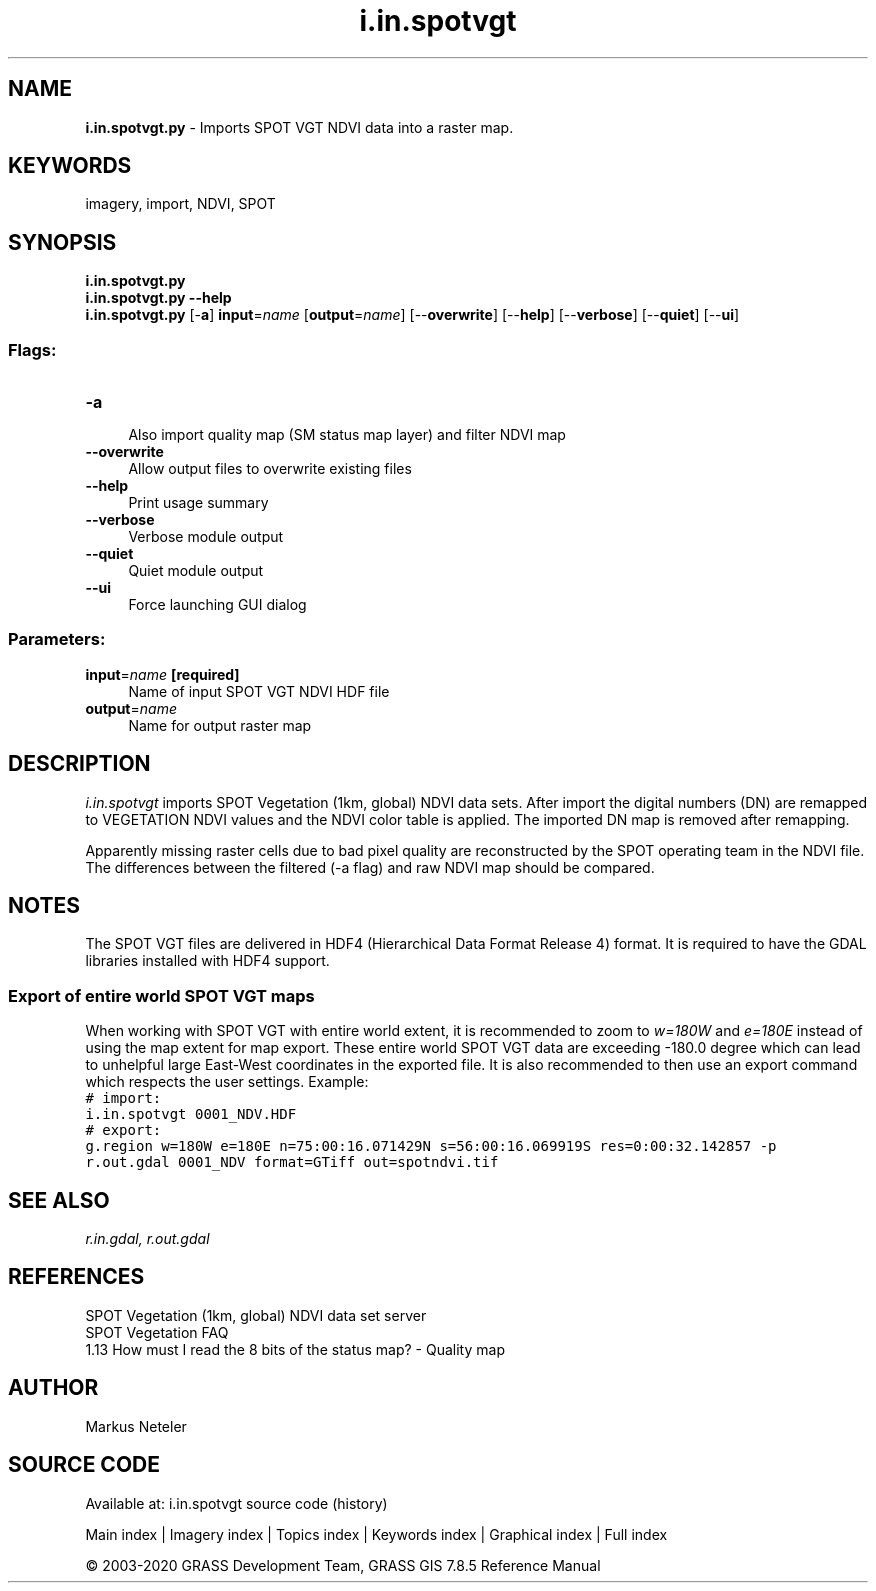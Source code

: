 .TH i.in.spotvgt 1 "" "GRASS 7.8.5" "GRASS GIS User's Manual"
.SH NAME
\fI\fBi.in.spotvgt.py\fR\fR  \- Imports SPOT VGT NDVI data into a raster map.
.SH KEYWORDS
imagery, import, NDVI, SPOT
.SH SYNOPSIS
\fBi.in.spotvgt.py\fR
.br
\fBi.in.spotvgt.py \-\-help\fR
.br
\fBi.in.spotvgt.py\fR [\-\fBa\fR] \fBinput\fR=\fIname\fR  [\fBoutput\fR=\fIname\fR]   [\-\-\fBoverwrite\fR]  [\-\-\fBhelp\fR]  [\-\-\fBverbose\fR]  [\-\-\fBquiet\fR]  [\-\-\fBui\fR]
.SS Flags:
.IP "\fB\-a\fR" 4m
.br
Also import quality map (SM status map layer) and filter NDVI map
.IP "\fB\-\-overwrite\fR" 4m
.br
Allow output files to overwrite existing files
.IP "\fB\-\-help\fR" 4m
.br
Print usage summary
.IP "\fB\-\-verbose\fR" 4m
.br
Verbose module output
.IP "\fB\-\-quiet\fR" 4m
.br
Quiet module output
.IP "\fB\-\-ui\fR" 4m
.br
Force launching GUI dialog
.SS Parameters:
.IP "\fBinput\fR=\fIname\fR \fB[required]\fR" 4m
.br
Name of input SPOT VGT NDVI HDF file
.IP "\fBoutput\fR=\fIname\fR" 4m
.br
Name for output raster map
.SH DESCRIPTION
\fIi.in.spotvgt\fR imports SPOT Vegetation (1km, global) NDVI data sets.
After import the digital numbers (DN) are remapped to VEGETATION NDVI
values and the NDVI color table is applied. The imported DN map is
removed after remapping.
.PP
Apparently missing raster cells due to bad pixel quality are reconstructed
by the SPOT operating team in the NDVI file. The differences between the
filtered (\-a flag) and raw NDVI map should be compared.
.SH NOTES
The SPOT VGT files are delivered in HDF4 (Hierarchical Data Format Release 4)
format. It is required to have the GDAL libraries installed with HDF4 support.
.SS Export of entire world SPOT VGT maps
When working with SPOT VGT with entire world extent, it is recommended
to zoom to \fIw=180W\fR and \fIe=180E\fR instead of using the map
extent for map export. These entire world SPOT VGT data are exceeding
\-180.0 degree which can lead to unhelpful large East\-West coordinates in
the exported file. It is also recommended to then use an export command
which respects the user settings. Example:
.br
.nf
\fC
# import:
i.in.spotvgt 0001_NDV.HDF
# export:
g.region w=180W e=180E n=75:00:16.071429N s=56:00:16.069919S res=0:00:32.142857 \-p
r.out.gdal 0001_NDV format=GTiff out=spotndvi.tif
\fR
.fi
.SH SEE ALSO
\fI
r.in.gdal,
r.out.gdal
\fR
.SH REFERENCES
SPOT Vegetation (1km, global) NDVI data set server
.br
SPOT Vegetation FAQ
.br
1.13 How must I read the 8 bits of the status map? \- Quality map
.SH AUTHOR
Markus Neteler
.SH SOURCE CODE
.PP
Available at: i.in.spotvgt source code (history)
.PP
Main index |
Imagery index |
Topics index |
Keywords index |
Graphical index |
Full index
.PP
© 2003\-2020
GRASS Development Team,
GRASS GIS 7.8.5 Reference Manual
